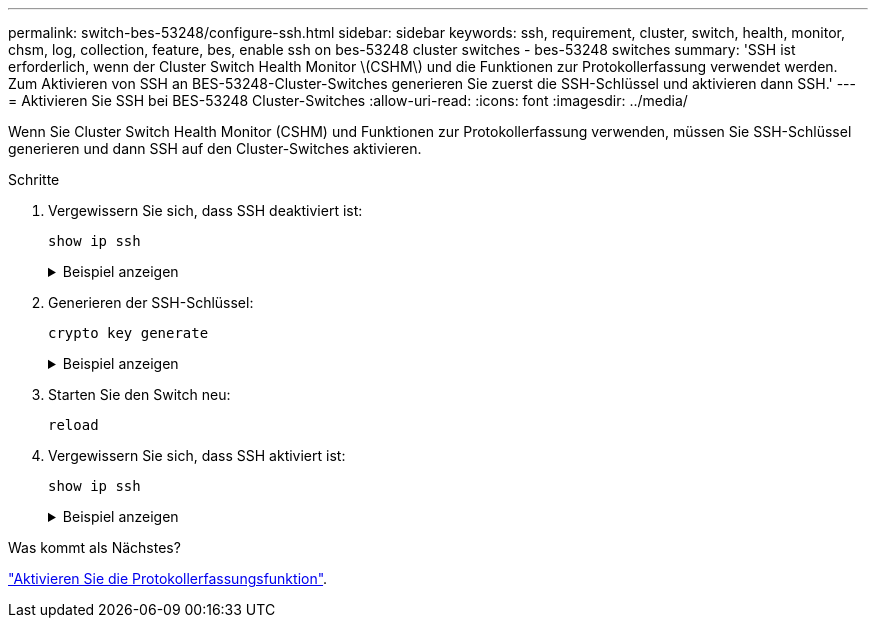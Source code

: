 ---
permalink: switch-bes-53248/configure-ssh.html 
sidebar: sidebar 
keywords: ssh, requirement, cluster, switch, health, monitor, chsm, log, collection, feature, bes, enable ssh on bes-53248 cluster switches - bes-53248 switches 
summary: 'SSH ist erforderlich, wenn der Cluster Switch Health Monitor \(CSHM\) und die Funktionen zur Protokollerfassung verwendet werden. Zum Aktivieren von SSH an BES-53248-Cluster-Switches generieren Sie zuerst die SSH-Schlüssel und aktivieren dann SSH.' 
---
= Aktivieren Sie SSH bei BES-53248 Cluster-Switches
:allow-uri-read: 
:icons: font
:imagesdir: ../media/


[role="lead"]
Wenn Sie Cluster Switch Health Monitor (CSHM) und Funktionen zur Protokollerfassung verwenden, müssen Sie SSH-Schlüssel generieren und dann SSH auf den Cluster-Switches aktivieren.

.Schritte
. Vergewissern Sie sich, dass SSH deaktiviert ist:
+
`show ip ssh`

+
.Beispiel anzeigen
[%collapsible]
====
[listing, subs="+quotes"]
----
(switch)# *show ip ssh*

SSH Configuration

Administrative Mode: .......................... Disabled
SSH Port: ..................................... 22
Protocol Level: ............................... Version 2
SSH Sessions Currently Active: ................ 0
Max SSH Sessions Allowed: ..................... 5
SSH Timeout (mins): ........................... 5
Keys Present: ................................. DSA(1024) RSA(1024) ECDSA(521)
Key Generation In Progress: ................... None
SSH Public Key Authentication Mode: ........... Disabled
SCP server Administrative Mode: ............... Disabled
----
====
. Generieren der SSH-Schlüssel:
+
`crypto key generate`

+
.Beispiel anzeigen
[%collapsible]
====
[listing, subs="+quotes"]
----
(switch)# *config*

(switch) (Config)# *crypto key generate rsa*

Do you want to overwrite the existing RSA keys? (y/n): *y*


(switch) (Config)# *crypto key generate dsa*

Do you want to overwrite the existing DSA keys? (y/n): *y*


(switch) (Config)# *crypto key generate ecdsa 521*

Do you want to overwrite the existing ECDSA keys? (y/n): *y*

(switch) (Config)# *aaa authorization commands "noCmdAuthList" none*
(switch) (Config)# *exit*
(switch)# *ip ssh server enable*
(switch)# *ip scp server enable*
(switch)# *ip ssh pubkey-auth*
(switch)# *write mem*

This operation may take a few minutes.
Management interfaces will not be available during this time.
Are you sure you want to save? (y/n) *y*

Config file 'startup-config' created successfully.

Configuration Saved!
----
====
. Starten Sie den Switch neu:
+
`reload`

. Vergewissern Sie sich, dass SSH aktiviert ist:
+
`show ip ssh`

+
.Beispiel anzeigen
[%collapsible]
====
[listing, subs="+quotes"]
----
(switch)# *show ip ssh*

SSH Configuration

Administrative Mode: .......................... Enabled
SSH Port: ..................................... 22
Protocol Level: ............................... Version 2
SSH Sessions Currently Active: ................ 0
Max SSH Sessions Allowed: ..................... 5
SSH Timeout (mins): ........................... 5
Keys Present: ................................. DSA(1024) RSA(1024) ECDSA(521)
Key Generation In Progress: ................... None
SSH Public Key Authentication Mode: ........... Enabled
SCP server Administrative Mode: ............... Enabled
----
====


.Was kommt als Nächstes?
link:configure-log-collection.html["Aktivieren Sie die Protokollerfassungsfunktion"].
